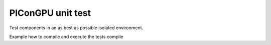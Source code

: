 PIConGPU unit test
==================

Test components in an as best as possible isolated environment.

Example how to compile and execute the tests.compile

.. code-block:: bash
    # compile for NVIDIA GPUs
    cmake <path_to_picongpu_source>/share/picongpu/unit/ -Dalpaka_ACC_GPU_CUDA_ENABLE=ON
    make -j
    ctest
